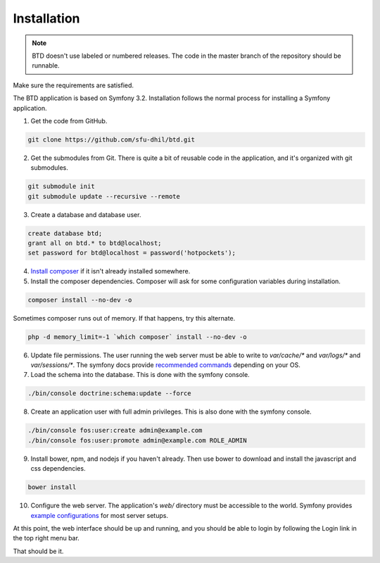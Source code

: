 .. _install:

Installation
============

.. note::

    BTD doesn't use labeled or numbered releases. The code in the
    master branch of the repository should be runnable.

Make sure the requirements are satisfied.

The BTD application is based on Symfony 3.2. Installation follows the normal
process for installing a Symfony application.

1. Get the code from GitHub. 

.. code-block:: bash

  git clone https://github.com/sfu-dhil/btd.git

2. Get the submodules from Git. There is quite a bit of reusable code in the
   application, and it's organized with git submodules.

.. code-block:: bash

  git submodule init
  git submodule update --recursive --remote

3. Create a database and database user.
  
.. code-block:: sql

  create database btd;
  grant all on btd.* to btd@localhost;
  set password for btd@localhost = password('hotpockets');

4. `Install composer`_ if it isn't already installed somewhere.
  
5. Install the composer dependencies. Composer will ask for some 
   configuration variables during installation.
  
.. code-block:: bash

  composer install --no-dev -o
   
Sometimes composer runs out of memory. If that happens, try this alternate.
  
.. code-block:: bash

  php -d memory_limit=-1 `which composer` install --no-dev -o

6. Update file permissions. The user running the web server must be
   able to write to `var/cache/*` and `var/logs/*` and
   `var/sessions/*`. The symfony docs provide `recommended commands`_
   depending on your OS.
  
7. Load the schema into the database. This is done with the 
   symfony console.
  
.. code-block:: bash

  ./bin/console doctrine:schema:update --force
  
8. Create an application user with full admin privileges. This is also done 
   with the symfony console.
  
.. code-block:: bash

  ./bin/console fos:user:create admin@example.com
  ./bin/console fos:user:promote admin@example.com ROLE_ADMIN
  
9. Install bower, npm, and nodejs if you haven't already. Then use bower to 
   download and install the javascript and css dependencies.
  
.. code-block:: bash

  bower install

10. Configure the web server. The application's `web/` directory must
    be accessible to the world. Symfony provides `example
    configurations`_ for most server setups.

  
At this point, the web interface should be up and running, and you should
be able to login by following the Login link in the top right menu bar.

That should be it.

.. _`Install composer`: https://getcomposer.org/download/

.. _`recommended commands`:
   http://symfony.com/doc/current/setup/file_permissions.html

.. _`example configurations`:
   http://symfony.com/doc/current/setup/web_server_configuration.html
